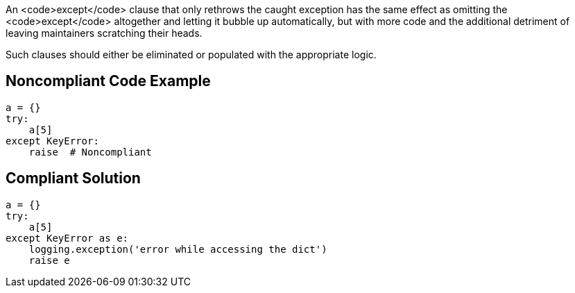 An <code>except</code> clause that only rethrows the caught exception has the same effect as omitting the <code>except</code> altogether and letting it bubble up automatically, but with more code and the additional detriment of leaving maintainers scratching their heads. 

Such clauses should either be eliminated or populated with the appropriate logic.

== Noncompliant Code Example

----
a = {}
try:
    a[5]
except KeyError:
    raise  # Noncompliant
----

== Compliant Solution

----
a = {}
try:
    a[5]
except KeyError as e:
    logging.exception('error while accessing the dict')
    raise e
----
